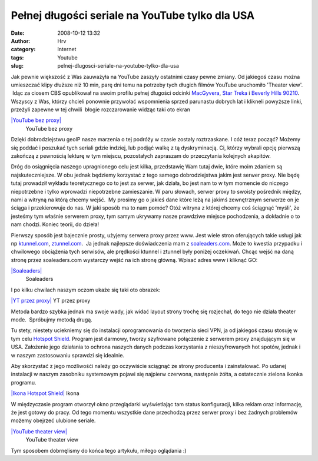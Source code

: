 Pełnej długości seriale na YouTube tylko dla USA
################################################
:date: 2008-10-12 13:32
:author: Hrv
:category: Internet
:tags:  Youtube
:slug: pelnej-dlugosci-seriale-na-youtube-tylko-dla-usa

Jak pewnie większość z Was zauważyła na YouTube zaszyły ostatnimi czasy
pewne zmiany. Od jakiegoś czasu można umieszczać klipy dłuższe niż 10
min, parę dni temu na potrzeby tych długich filmów YouTube uruchomiło
'Theater view'.  Idąc za ciosem CBS opublikował na swoim profilu pełnej
długości odcinki
`MacGyvera <http://www.youtube.com/view_play_list?p=181A744D16B2F6FD>`_,
`Star Treka <http://www.youtube.com/view_play_list?p=20048A7C541C941C>`_
i `Beverly Hills
90210 <http://www.youtube.com/view_play_list?p=105BA648A7E0DE18>`_.
Wszyscy z Was, którzy chcieli ponownie przywołać wspomnienia sprzed
parunastu dobrych lat i klikneli powyższe linki, przeżyli zapewne w tej
chwili  błogie rozczarowanie widząc taki oto ekran

.. raw:: html

   <div class="mceTemp mceIEcenter" style="text-align: justify;">

`|YouTube bez proxy| </wp-content/uploads/2008/10/yt-noproxy.jpg>`_
    YouTube bez proxy

.. raw:: html

   </div>

Dzięki dobrodziejstwu geoIP nasze marzenia o tej podróży w czasie
zostały roztrzaskane. I cóż teraz począć? Możemy się poddać i poszukać
tych seriali gdzie indziej, lub podjąć walkę z tą dyskryminacją. Ci,
którzy wybrali opcję pierwszą zakończą z pewnością lekturę w tym
miejscu, pozostałych zapraszam do przeczytania kolejnych akapitów.

Dróg do osiągnięcia naszego upragnionego celu jest kilka, przedstawię
Wam tutaj dwie, które moim zdaniem są najskuteczniejsze. W obu jednak
będziemy korzystać z tego samego dobrodziejstwa jakim jest serwer proxy.
Nie będę tutaj prowadził wykładu teoretycznego co to jest za serwer, jak
działa, bo jest nam to w tym momencie do niczego niepotrzebne i tylko
wprowadzi niepotrzebne zamieszanie. W paru słowach, serwer proxy to
swoisty pośrednik między, nami a witryną na którą chcemy wejść.  My
prosimy go o jakieś dane które leżą na jakimś zewnętrznym serwerze on je
ściąga i przekierowuje do nas. W jaki sposób ma to nam pomóc? Otóż
witryna z której chcemy coś ściągnąć 'myśli', że jesteśmy tym właśnie
serwerem proxy, tym samym ukrywamy nasze prawdziwe miejsce pochodzenia,
a dokładnie o to nam chodzi. Koniec teorii, do dzieła!

Pierwszy sposób jest bajecznie prosty, użyjemy serwera proxy przez www.
Jest wiele stron oferujących takie usługi jak np
`ktunnel.com <http://ktunnel.com>`_,
`ztunnel.com <http://ztunnel.com>`_.  Ja jednak najlepsze doświadczenia
mam z `soaleaders.com <http://www.soaleaders.com>`_. Może to kwestia
przypadku i chwilowego obciążenia tych serwisów, ale prędkości ktunnel i
ztunnel były poniżej oczekiwań. Chcąc wejść na daną stronę przez
soaleaders.com wystarczy wejść na ich stronę główną. Wpisać adres www i
kliknąć GO:

.. raw:: html

   <div class="mceTemp mceIEcenter" style="text-align: justify;">

`|Soaleaders| </wp-content/uploads/2008/10/yt-soa.jpg>`_
    Soaleaders

.. raw:: html

   </div>

I po kilku chwilach naszym oczom ukaże się taki oto obrazek:

.. raw:: html

   <div class="mceTemp mceIEcenter" style="text-align: justify;">

`|YT przez proxy| </wp-content/uploads/2008/10/yt-soa-play.jpg>`_
YT przez proxy

.. raw:: html

   </div>

Metoda bardzo szybka jednak ma swoje wady, jak widać layout strony
trochę się rozjechał, do tego nie działa theater mode.  Spróbujmy metodą
drugą.

Tu stety, niestety uciekniemy się do instalacji oprogramowania do
tworzenia sieci VPN, ja od jakiegoś czasu stosuję w tym celu `Hotspot
Shield <http://www.hotspotshield.com/>`_. Program jest darmowy, tworzy
szyfrowane połączenie z serwerem proxy znajdującym się w USA. Założenie
jego działania to ochrona naszych danych podczas korzystania z
nieszyfrowanych hot spotów, jednak i w naszym zastosowaniu sprawdzi się
idealnie.

Aby skorzystać z jego możliwośći należy go oczywiście sciągnąć ze strony
producenta i zainstalować. Po udanej instalacji w naszym zasobniku
systemowym pojawi się najpierw czerwona, następnie żółta, a ostatecznie
zielona ikonka programu.

.. raw:: html

   <div class="mceTemp mceIEcenter" style="text-align: justify;">

`|Ikona Hotspot
Shield| </wp-content/uploads/2008/10/hsshield-icon.jpg>`_
Ikona

.. raw:: html

   </div>

W międzyczasie program otworzył okno przeglądarki wyświetlając tam
status konfiguracji, kilka reklam oraz informację, że jest gotowy do
pracy. Od tego momentu wszystkie dane przechodzą przez serwer proxy i
bez żadnych problemów możemy obejrzeć ulubione seriale.

.. raw:: html

   <div class="mceTemp mceIEcenter" style="text-align: justify;">

`|YouTube theater view| </wp-content/uploads/2008/10/yt-hsshield.jpg>`_
    YouTube theater view

.. raw:: html

   </div>

Tym sposobem dobrnęlismy do końca tego artykułu, miłego oglądania :)

